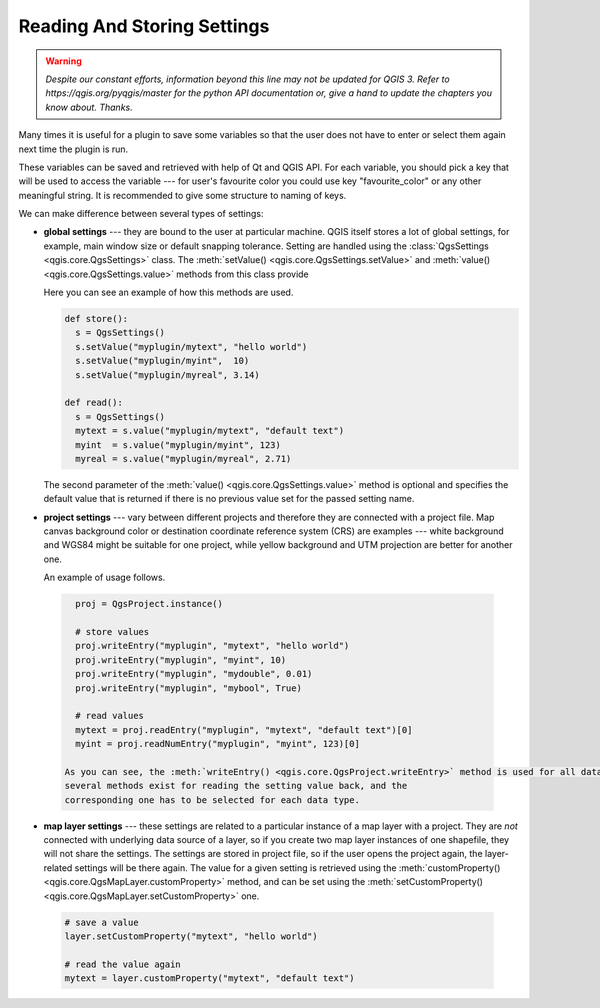 .. only:: html

   |updatedisclaimer|

.. index:: Settings; Reading, Settings; Storing

.. settings:

****************************
Reading And Storing Settings
****************************

.. warning:: |outofdate|

Many times it is useful for a plugin to save some variables so that the user
does not have to enter or select them again next time the plugin is run.

These variables can be saved and retrieved with help of Qt and QGIS API. For each
variable, you should pick a key that will be used to access the variable ---
for user's favourite color you could use key "favourite_color" or any other
meaningful string. It is recommended to give some structure to naming of keys.

We can make difference between several types of settings:

.. index:: Settings; Global

* **global settings** --- they are bound to the user at particular machine.
  QGIS itself stores a lot of global settings, for example, main window size or
  default snapping tolerance. Setting are handled using the :class:`QgsSettings <qgis.core.QgsSettings>` class.
  The :meth:`setValue() <qgis.core.QgsSettings.setValue>` and :meth:`value() <qgis.core.QgsSettings.value>` methods from this class provide

  Here you can see an example of how this methods are used.

  .. code-block:: python

    def store():
      s = QgsSettings()
      s.setValue("myplugin/mytext", "hello world")
      s.setValue("myplugin/myint",  10)
      s.setValue("myplugin/myreal", 3.14)

    def read():
      s = QgsSettings()
      mytext = s.value("myplugin/mytext", "default text")
      myint  = s.value("myplugin/myint", 123)
      myreal = s.value("myplugin/myreal", 2.71)


  The second parameter of the :meth:`value() <qgis.core.QgsSettings.value>` method is optional and specifies
  the default value that is returned if there is no previous value set for the passed setting
  name.

.. index:: Settings; Project

* **project settings** --- vary between different projects and therefore they
  are connected with a project file. Map canvas background color or destination
  coordinate reference system (CRS) are examples --- white background and WGS84
  might be suitable for one project, while yellow background and UTM projection
  are better for another one.

  An example of usage follows.

 .. code-block:: python

    proj = QgsProject.instance()

    # store values
    proj.writeEntry("myplugin", "mytext", "hello world")
    proj.writeEntry("myplugin", "myint", 10)
    proj.writeEntry("myplugin", "mydouble", 0.01)
    proj.writeEntry("myplugin", "mybool", True)

    # read values
    mytext = proj.readEntry("myplugin", "mytext", "default text")[0]
    myint = proj.readNumEntry("myplugin", "myint", 123)[0]

  As you can see, the :meth:`writeEntry() <qgis.core.QgsProject.writeEntry>` method is used for all data types, but
  several methods exist for reading the setting value back, and the
  corresponding one has to be selected for each data type.

.. index:: Settings; Map layer

* **map layer settings** --- these settings are related to a particular
  instance of a map layer with a project. They are *not* connected with
  underlying data source of a layer, so if you create two map layer instances
  of one shapefile, they will not share the settings. The settings are stored
  in project file, so if the user opens the project again, the layer-related
  settings will be there again. The value for a given setting is retrieved using
  the :meth:`customProperty() <qgis.core.QgsMapLayer.customProperty>` method, and can be set using the :meth:`setCustomProperty() <qgis.core.QgsMapLayer.setCustomProperty>` one.

 .. code-block:: python

   # save a value
   layer.setCustomProperty("mytext", "hello world")

   # read the value again
   mytext = layer.customProperty("mytext", "default text")


.. Substitutions definitions - AVOID EDITING PAST THIS LINE
   This will be automatically updated by the find_set_subst.py script.
   If you need to create a new substitution manually,
   please add it also to the substitutions.txt file in the
   source folder.

.. |outofdate| replace:: `Despite our constant efforts, information beyond this line may not be updated for QGIS 3. Refer to https://qgis.org/pyqgis/master for the python API documentation or, give a hand to update the chapters you know about. Thanks.`
.. |updatedisclaimer| replace:: :disclaimer:`Docs in progress for 'QGIS testing'. Visit https://docs.qgis.org/3.4 for QGIS 3.4 docs and translations.`
